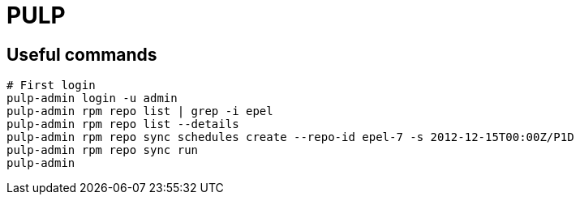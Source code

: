 = PULP

== Useful commands

```
# First login
pulp-admin login -u admin
pulp-admin rpm repo list | grep -i epel
pulp-admin rpm repo list --details
pulp-admin rpm repo sync schedules create --repo-id epel-7 -s 2012-12-15T00:00Z/P1D
pulp-admin rpm repo sync run
pulp-admin
```
